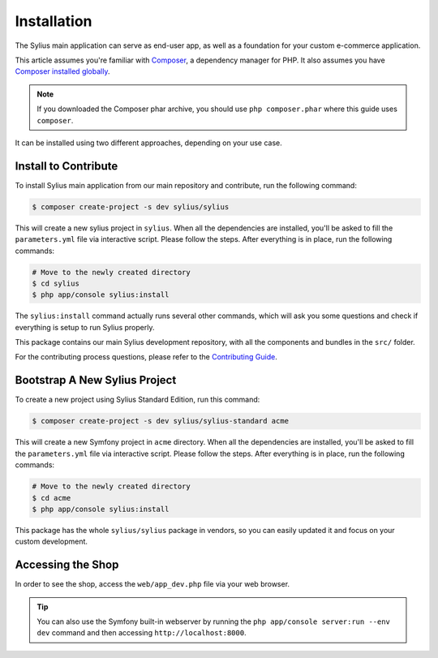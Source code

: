 .. index::
   single: Installation

Installation
============

The Sylius main application can serve as end-user app, as well as a foundation
for your custom e-commerce application.

This article assumes you're familiar with `Composer`_, a dependency manager
for PHP. It also assumes you have `Composer installed globally`_.

.. note::

    If you downloaded the Composer phar archive, you should use
    ``php composer.phar`` where this guide uses ``composer``.


It can be installed using two different approaches, depending on your use case.

Install to Contribute
---------------------

To install Sylius main application from our main repository and contribute, run the following command:

.. code-block:: bash

    $ composer create-project -s dev sylius/sylius

This will create a new sylius project in ``sylius``. When all the
dependencies are installed, you'll be asked to fill the ``parameters.yml``
file via interactive script. Please follow the steps. After everything is in
place, run the following commands:

.. code-block:: bash

    # Move to the newly created directory
    $ cd sylius
    $ php app/console sylius:install

The ``sylius:install`` command actually runs several other commands, which will ask you some questions and check if everything is setup to run Sylius properly.

This package contains our main Sylius development repository, with all the components and bundles in the ``src/`` folder.

For the contributing process questions, please refer to the `Contributing Guide <http://docs.sylius.org/en/latest/contributing/index.html>`_.

Bootstrap A New Sylius Project
------------------------------

To create a new project using Sylius Standard Edition, run this command:

.. code-block:: bash

    $ composer create-project -s dev sylius/sylius-standard acme

This will create a new Symfony project in ``acme`` directory. When all the
dependencies are installed, you'll be asked to fill the ``parameters.yml``
file via interactive script. Please follow the steps. After everything is in
place, run the following commands:

.. code-block:: bash

    # Move to the newly created directory
    $ cd acme
    $ php app/console sylius:install

This package has the whole ``sylius/sylius`` package in vendors, so you can easily updated it and focus on your custom development.

Accessing the Shop
------------------

In order to see the shop, access the ``web/app_dev.php`` file via your web
browser.

.. tip::

    You can also use the Symfony built-in webserver by running the ``php app/console server:run --env dev``
    command and then accessing ``http://localhost:8000``.

.. _Composer: http://packagist.org
.. _`Composer installed globally`: http://getcomposer.org/doc/00-intro.md#globally
